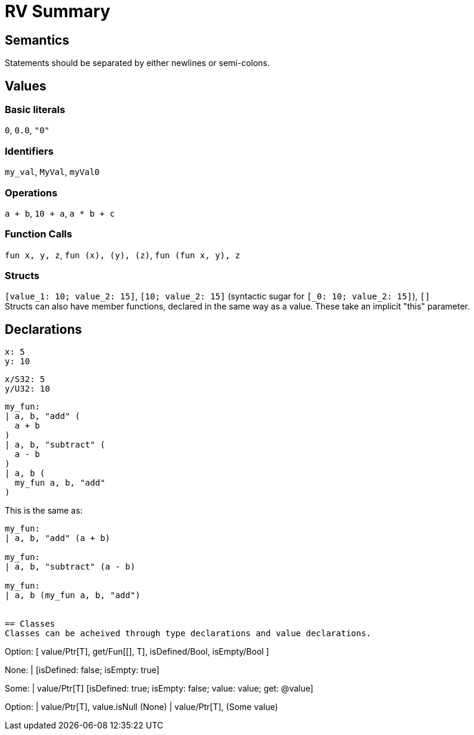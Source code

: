 = RV Summary

== Semantics
Statements should be separated by either newlines or semi-colons.

== Values
=== Basic literals
`0`, `0.0`, `"0"`

=== Identifiers
`my_val`, `MyVal`, `myVal0`

=== Operations
`a + b`, `10 + a`, `a * b + c`

=== Function Calls
`fun x, y, z`, `fun (x), (y), (z)`, `fun (fun x, y), z`

=== Structs
`[value_1: 10; value_2: 15]`, `[10; value_2: 15]` (syntactic sugar for `[_0: 10; value_2: 15]`), `[]` +
Structs can also have member functions, declared in the same way as a value. These take an implicit "this" parameter.

== Declarations
----
x: 5
y: 10
----

----
x/S32: 5
y/U32: 10
----

----
my_fun:
| a, b, "add" (
  a + b
)
| a, b, "subtract" (
  a - b
)
| a, b (
  my_fun a, b, "add"
)
----

This is the same as:
----
my_fun:
| a, b, "add" (a + b)

my_fun:
| a, b, "subtract" (a - b)

my_fun:
| a, b (my_fun a, b, "add")


== Classes
Classes can be acheived through type declarations and value declarations.

----
Option:
[
  value/Ptr[T],
  get/Fun[[], T],
  isDefined/Bool,
  isEmpty/Bool
]

None:
  | [isDefined: false; isEmpty: true]

Some:
  | value/Ptr[T] [isDefined: true; isEmpty: false; value: value; get: @value]

Option:
  | value/Ptr[T], value.isNull (None)
  | value/Ptr[T], (Some value)
----

